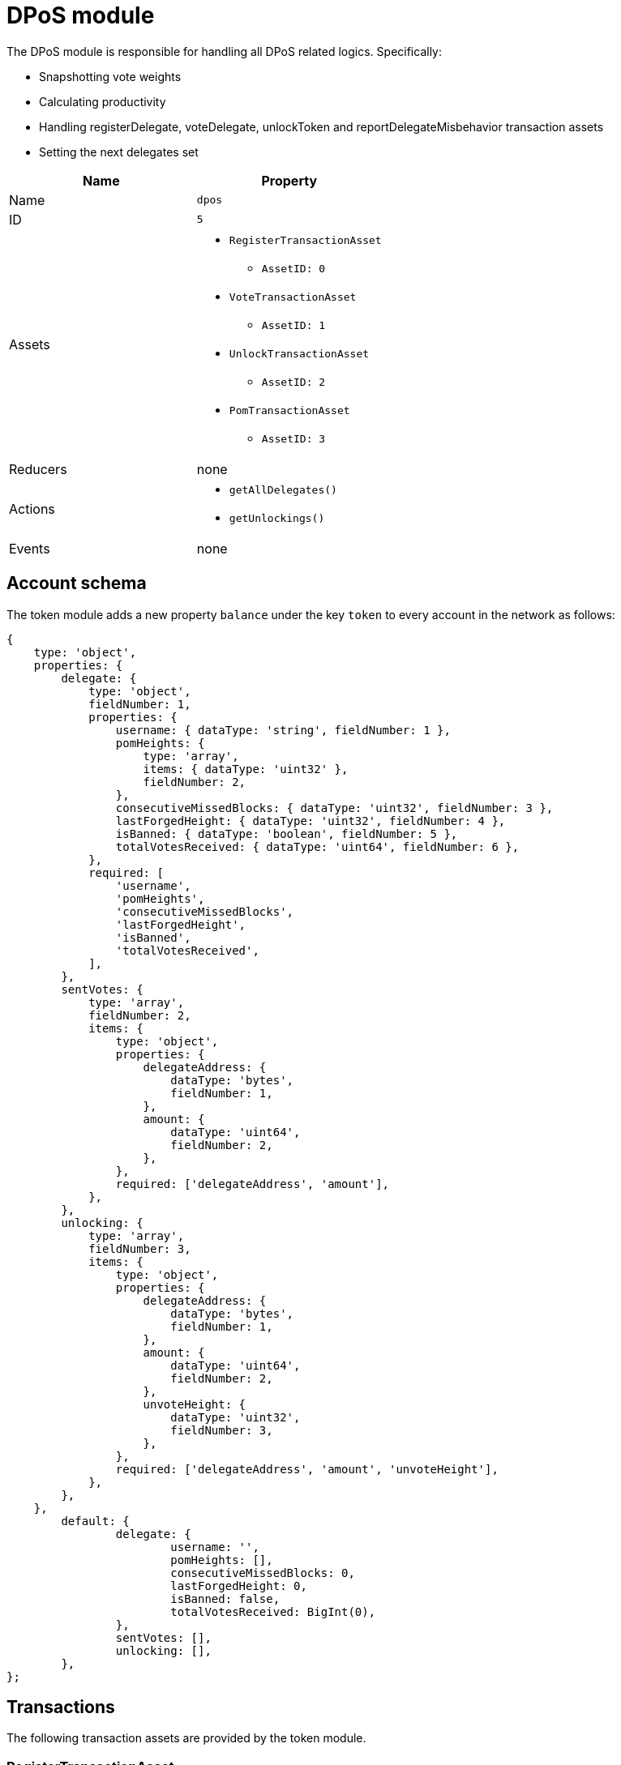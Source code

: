 = DPoS module
:url_github_lip14: https://github.com/LiskHQ/lips/blob/master/proposals/lip-0014.md#detecting-contradicting-block-headers
:url_wiki_pos: https://en.wikipedia.org/wiki/Proof_of_stake

:url_protocol_blocks_rewards: protocol:blocks.adoc#rewards_and_fees
:url_protocol_dpos: protocol:consensus-algorithm.adoc#dpos
:url_protocol_bft: protocol:consensus-algorithm.adoc#lisk_bft
:url_protocol_delegate_selection: protocol:consensus-algorithm.adoc#delegate_selection
:url_protocol_fork_choice: protocol:consensus-algorithm.adoc#index-fork_choice_rule-1
:url_protocol_punishment: protocol:consensus-algorithm.adoc#punishment
:url_protocol_transactions_pom: protocol:transactions.adoc#pom
:url_protocol_transactions_delegate: protocol:transactions.adoc#delegate
:url_protocol_transactions_unlock: protocol:transactions.adoc#unlock
:url_protocol_transactions_vote: protocol:transactions.adoc#vote

The DPoS module is responsible for handling all DPoS related logics.
Specifically:

* Snapshotting vote weights
* Calculating productivity
* Handling registerDelegate, voteDelegate, unlockToken and reportDelegateMisbehavior transaction assets
* Setting the next delegates set

[cols=",",options="header",stripes="hover"]
|===
|Name
|Property

|Name
|`dpos`

|ID
|`5`

|Assets
a|
* `RegisterTransactionAsset`
** `AssetID: 0`
* `VoteTransactionAsset`
** `AssetID: 1`
* `UnlockTransactionAsset`
** `AssetID: 2`
* `PomTransactionAsset`
** `AssetID: 3`

|Reducers
a| none

|Actions
a|
* `getAllDelegates()`
* `getUnlockings()`

|Events
| none

|===

== Account schema

The token module adds a new property `balance` under the key `token` to every account in the network as follows:

[source,typescript]
----
{
    type: 'object',
    properties: {
        delegate: {
            type: 'object',
            fieldNumber: 1,
            properties: {
                username: { dataType: 'string', fieldNumber: 1 },
                pomHeights: {
                    type: 'array',
                    items: { dataType: 'uint32' },
                    fieldNumber: 2,
                },
                consecutiveMissedBlocks: { dataType: 'uint32', fieldNumber: 3 },
                lastForgedHeight: { dataType: 'uint32', fieldNumber: 4 },
                isBanned: { dataType: 'boolean', fieldNumber: 5 },
                totalVotesReceived: { dataType: 'uint64', fieldNumber: 6 },
            },
            required: [
                'username',
                'pomHeights',
                'consecutiveMissedBlocks',
                'lastForgedHeight',
                'isBanned',
                'totalVotesReceived',
            ],
        },
        sentVotes: {
            type: 'array',
            fieldNumber: 2,
            items: {
                type: 'object',
                properties: {
                    delegateAddress: {
                        dataType: 'bytes',
                        fieldNumber: 1,
                    },
                    amount: {
                        dataType: 'uint64',
                        fieldNumber: 2,
                    },
                },
                required: ['delegateAddress', 'amount'],
            },
        },
        unlocking: {
            type: 'array',
            fieldNumber: 3,
            items: {
                type: 'object',
                properties: {
                    delegateAddress: {
                        dataType: 'bytes',
                        fieldNumber: 1,
                    },
                    amount: {
                        dataType: 'uint64',
                        fieldNumber: 2,
                    },
                    unvoteHeight: {
                        dataType: 'uint32',
                        fieldNumber: 3,
                    },
                },
                required: ['delegateAddress', 'amount', 'unvoteHeight'],
            },
        },
    },
	default: {
		delegate: {
			username: '',
			pomHeights: [],
			consecutiveMissedBlocks: 0,
			lastForgedHeight: 0,
			isBanned: false,
			totalVotesReceived: BigInt(0),
		},
		sentVotes: [],
		unlocking: [],
	},
};
----

== Transactions

The following transaction assets are provided by the token module.

=== RegisterTransactionAsset

Allows to send a register delegate transaction, which registers a delegate for the sender account with a given username.

Name::
`registerDelegate`
ID::
`0`
Base fee::
10 LSK

.Schema
[source,typescript]
----
{
    $id: 'lisk/dpos/register',
    type: 'object',
    required: ['username'],
    properties: {
        username: {
            dataType: 'string',
            fieldNumber: 1,
            minLength: 1,
            maxLength: 20,
        },
    },
}
----

=== VoteTransactionAsset

Allows to send a vote transaction, which casts votes and unvotes for delegates.

Each token can only be used once for voting, therefore the sender locks a certain amount of tokens for each vote.
After unvoting a delegate, the user is able to unlock the token again with the <<unlocktransactionasset, unlock transaction>>.

Name::
`voteDelegate`
ID::
`1`

.Schema
[source,typescript]
----
{
    $id: 'lisk/dpos/vote',
    type: 'object',
    required: ['votes'],
    properties: {
        votes: {
            type: 'array',
            minItems: 1,
            maxItems: 20,
            items: {
                type: 'object',
                required: ['delegateAddress', 'amount'],
                properties: {
                    delegateAddress: {
                        dataType: 'bytes',
                        fieldNumber: 1,
                        minLength: 20,
                        maxLength: 20,
                    },
                    amount: {
                        dataType: 'sint64',
                        fieldNumber: 2,
                    },
                },
            },
            fieldNumber: 1,
        },
    },
}
----

=== UnlockTransactionAsset

Allows to send an unlock transaction, which unlocks token that have been locked after voting for a delegate, after unvoting this delegate.

Name::
`unlockToken`
ID::
`2`

.Schema
[source,typescript]
----
{
    $id: 'lisk/dpos/unlock',
    type: 'object',
    required: ['unlockObjects'],
    properties: {
        unlockObjects: {
            type: 'array',
            minItems: 1,
            maxItems: 20,
            items: {
                type: 'object',
                required: ['delegateAddress', 'amount', 'unvoteHeight'],
                properties: {
                    delegateAddress: {
                        dataType: 'bytes',
                        fieldNumber: 1,
                        minLength: 20,
                        maxLength: 20,
                    },
                    amount: {
                        dataType: 'uint64',
                        fieldNumber: 2,
                    },
                    unvoteHeight: {
                        dataType: 'uint32',
                        fieldNumber: 3,
                    },
                },
            },
            fieldNumber: 1,
        },
    },
}
----

=== PomTransactionAsset

Allows to send a proof-of-misbehavior transaction, reports violations of the BFT protocol by a particular delegate.

Name::
`reportDelegateMisbehavior`
ID::
`3`

.Schema
[source,typescript]
----
{
    $id: 'lisk/dpos/pom',
    type: 'object',
    required: ['header1', 'header2'],
    properties: {
        header1: {
            ...blockHeaderSchema,
            fieldNumber: 1,
        },
        header2: {
            ...blockHeaderSchema,
            fieldNumber: 2,
        },
    },
}
----


== Actions

=== getAllDelegates

Returns a list of all registered delegates, including their username and address.
The address is returned as hex string.

==== Input
none


==== Returns
[source,json]
----
{
    username: string, <1>
    address: string, <2>
}[]
----

<1> Username of the delegate
<2> Address of the delegate as hex string.

=== getUnlockings
Returns a list of delegate unvotes of a certain account, the height of the unvote, and the minimum height for unlocking the tokens again.

==== Input

[source,json]
----
{
  address: string; <1>
}
----

<1> Address of the account as hex string.


==== Returns
[source,js]
----
{
    delegateAddress: string, <1>
    amount: string, <2>
    unvoteHeight: number, <3>
    minUnlockHeight: number, <4>
}[]
----

[[dpos]]
== Delegated Proof of Stake (DPoS)

The Lisk SDK bootstraps a blockchain network that is based on the xref:{url_protocol_dpos}[Lisk DPoS] consensus algorithm.

In DPoS based blockchains, the consensus regarding who can forge the next block is reached by users according to the votes cast.

[NOTE]
====
The DPoS used by Lisk is in fact more of a middle ground between {url_wiki_pos}[PoS] and DPoS.

The DPoS related characteristic is the ability of users to <<delegate_registration,register as delegate>> and then <<vote,receive votes>> from other users, in order to increase their <<weight,delegate weight>>.

The PoS related characteristic is the requirement for delegates to self-vote a certain amount of tokens, in order to increase their delegate weight.
Another PoS characteristic is the mechanism for the selection of the <<forging_delegates,two random standby delegates>>, who are selected every forging round.
The higher the delegate weight, the higher the chance to be selected in one of the two random spots available for standby delegates.
====

[[forging]]
=== Forging

The process of adding new blocks to a blockchain that uses the PoS or DPoS consensus algorithm is called forging.

The 101 active delegates and 2 additional standby delegates are selected to forge during a forging round.

[NOTE]
====
During a forging round, no new calculations are required, which makes DPoS an extremely *energy-friendly* consensus algorithm, compared to "mining", which is the analog process for blockchains that run with Proof of Work (PoW).
This technique enables a very energy efficient process of adding new blocks, which allows forging nodes to run even on machines with very limited processing capabilities, such as a Raspberry Pi.
====

[[forging_delegates]]
....
101(amount of the active delegates) + 2(random standby delegates) = 103(Number of blocks of a forging round)
....

More information about the delegate selection mechanism can be found in the xref:{url_protocol_delegate_selection}[Lisk Protocol].

[[weight]]
==== Delegate weight

The 101 delegates with the highest delegate weight are selected for the active forging positions.

The delegate weight is defined as shown below:

....
delegate weight = minimum { 10 * delegate self-vote , sum of all votes for the delegate }
....

Where `delegate self-vote` is the amount the delegate voted for its own account.

The `sum of all votes for the delegate` includes the self-votes.

[[delegate_registration]]
=== Registering as delegate

In a DPoS system, each account that has an adequate enough balance to send a xref:{url_protocol_transactions_delegate}[register delegate transaction] can register a new delegate on the network.
Other accounts can <<vote, vote for delegates>> to support them with their stake.
As a reward for securing the network, the forging delegates receive the xref:{url_protocol_blocks_rewards}[transaction fees and block rewards] of the forged blocks, and the transactions included in the forged blocks.

NOTE: The chosen delegate name has to be unique in the network.

.Example: Creating a delegate registration transaction
[source,js]
----
const tx = await APIClient.transaction.create({
    moduleID: 5,
    assetID: 0,
    fee: 1100000000,
    asset: {
        username: 'lightcurve',
    },
}, passphrase);
----

//More information about enabling and disabling forging on a node can be found in the xref:{url_guides_forging}[Enable forging giude].

[[vote]]
=== Voting for a delegate

Accounts can vote for delegates by sending a xref:{url_protocol_transactions_vote}[delegate vote transaction].
The tokens used to vote for delegates will be locked.
The locked tokens can be unlocked again if required, by <<unvote, unvoting>> the delegate again.

For instance, lets assume you hold an account with a balance of 100 tokens.

You could use only a part of your tokens for voting, but let's assume you want to vote with all 100.
It is of course possible to split your tokens among multiple delegates, or to use all of them to vote for only one delegate.
For example you could use it to vote for 10 delegates with 10 tokens, or alternatively just on one delegate with the full 100 tokens.

In the example below we decide to vote for one delegate with 70 tokens, and for another one with 30 tokens.

.Example: Vote for two delegates
[source,js]
----
const tx = await APIClient.transaction.create({
    moduleID: 5,
    assetID: 1,
    fee: 10000000,
    asset: {
        votes: [
            { delegateAddress:'11750255083444888021L', amount: '7000000000'}, <1>
            { delegateAddress:'64373847834494888026L', amount: '3000000000'} <2>
        ]
    },
}, passphrase);
----

<1> Locks 70 tokens and adds 70 tokens delegate weight to the delegate with address `11750255083444888021L`.
<2> Locks 30 tokens and adds 30 tokens delegate weight to the delegate with address `64373847834494888026L`.

[[unlock]]
=== Unvoting delegates and unlocking of tokens

The amount of tokens used for voting is locked and cannot be used for any other transactions.
This includes but is not limited to further voting, balance transfers or transaction fees.

To use the locked tokens again, the account has to submit a xref:{url_protocol_transactions_vote}[delegate vote transaction], with a *negative amount* (also called “unvote”).
This will start the unlocking procedure and the LSK will be ready for unlocking 2000 blocks later, (approximately 5 hours and 30 minutes).

To recover the locked tokens, the account has to submit two transactions:

. First, the tokens have to be unvoted.
This is done with a new `VoteTransaction`, the transaction just needs to contain a negative amount.
The tokens are now in an “unlocking” state.
They have been unvoted but are not usable yet.
+
.Example: Unvote a delegate
[source,js]
----
const tx = await APIClient.transaction.create({
    moduleID: 5,
    assetID: 1,
    fee: 10000000,
    asset: {
        votes: [
            { delegateAddress:'64373847834494888026L', amount: '-1500000000'} // 15 tokens can be unlocked in 2000 blocks
        ]
    },
}, passphrase);
----
+
. After a 2000 block period, the tokens can be unlocked.
This is done with a new `UnlockTransaction`.
The xref:{url_protocol_transactions_unlock}[token unlock transaction] specifies which tokens have to be unlocked and added back to the balance.
This mechanism is necessary to allow blocks to be reverted.
Future improvements of the Lisk blockchain (particularly on the database level), could render this unlock transaction unnecessary.
+
[source,js]
----
const tx = await APIClient.transaction.create({
    moduleID: 5,
    assetID: 3,
    fee: 10000000,
    asset: {
        unlockingObjects:[
            { delegateAddress:'64373847834494888026L', amount: '1500000000', unvoteHeight: '1234' }
        ]
    },
}, passphrase);
----

.A token unlock transaction can contain multiple unlock objects
[TIP]
This allows an account to submit multiple delegate votes and recover those tokens with a single unlock transaction.
Of course, all tokens must have been in the unlocking state for at least 2000 blocks for the unlock to be valid.

== BFT

The Byzantine Fault Tolerance (BFT) algorithm ensures that the network can reach consensus about the current state of the blockchain.
This means that for a given height, eventually all Lisk nodes agree on the same block.
This is particularly important in the case where there are different valid blocks for the same height, which can occur due to network delays or delegates forging multiple blocks in their designated time slot.

Additionally, delegates can be punished by anyone in the network if they forge contradicting blocks, i.e., two blocks with consensus votes that violate the Lisk-BFT protocol (see the xref:{url_protocol_punishment}[Lisk protocol documentation] for details).
In order to avoid that a delegate is punished, a node operator has to take great care when enabling forging on a node.
This means that it is very important to adhere to the following points below:

* Never activate forging on more than one node.
Otherwise, the delegate may be punished due to double-forge, i.e., producing two contradicting blocks for the same time slot.
* Never activate forging without porting over the `forger_info` data
//(see xref:{url_guides_forging_safely}[safely enabling forging on a new node])
.
Otherwise, the `maxHeightPreviouslyForged` property of the forged blocks may be outdated, which can cause the delegate to forge contradicting blocks.

[[discover]]
=== How to discover misbehavior of a delegate

Any misbehavior of a delegate is indicated by two contradicting block headers signed by the delegate.
A misbehavior can therefore be reported by providing the two contradicting block headers.
The code below checks if two contradicting block headers exist.

.Detecting Contradicting Block Headers
[source,js]
----
function checkHeadersContradicting(blockHeader1,blockHeader2) {
   // Order the two block headers such that b1 must be forged first
   let b1=blockHeader1;
   let b2=blockHeader2;
   if(b1.maxHeightPreviouslyForged>b2.maxHeightPreviouslyForged ||
     (b1.maxHeightPreviouslyForged==b2.maxHeightPreviouslyForged && b1.maxHeightPrevoted>b2.maxHeightPrevoted) ||
     (b1.maxHeightPreviouslyForged==b2.maxHeightPreviouslyForged && b1.maxHeightPrevoted==b2.maxHeightPrevoted && b1.height>b2.height)){
      b1=blockHeader2;
      b2=blockHeader1;
   }

   // The order of cases is essential here
   if(b1.delegatePubKey!=b2.delegatePubKey) {
      // Blocks by different delegates are never contradicting
      return false;
   } else if(b1.blockID==b2.blockID) {
      // No contradiction, as block headers are the same
      return false;
   } else if (b1.maxHeightPrevoted==b2.maxHeightPrevoted &&  b1.height>=b2.height) {
      // Violation of the fork choice rule as delegate moved to different chain
      // without strictly larger maxHeightPrevoted or larger height as justification.
      // This in particular happens, if a delegate is double forging.
      return true;
   } else if(b1.height>b2.maxHeightPreviouslyForged) {
      // Violates disjointness condition
      return true;
   } else if(b1.maxHeightPrevoted>b2.maxHeightPrevoted) {
      // Violates that delegate chooses branch with largest maxHeightPrevoted
      return true;
   } else {
      // No contradiction between block headers
      return false;
   }
}
----
(Source: {url_github_lip14}[LIP 14^])

=== Reporting a delegate

A xref:{url_protocol_transactions_pom}[delegate misbehavior report] transaction can be issued by anyone in the network who observes a violation of the Lisk-BFT consensus algorithm, as explained in <<discover>>.

//@TODO: Refer to the PoM plugin for convenient reporting of delegate misbehavior

.Reporting delegate misbehavior
[source,js]
----
const tx = await APIClient.transaction.create({
    moduleID: 5,
    assetID: 3,
    fee: 10000000,
    asset:{
        header1: {
            blockSignature: 'e8b4768a7805bdcef097458e52b4acc5aed9816032504a57a0ae14ede0054bd916ddc0ff93a4baac91048930afde72f0e89a9fd5b07bd98620e3d5558b34b005',
            generatorPublicKey: '7a7f24c061db6a92320ba14323f814c20dbcc811a931ead3ca63c75a4de1b643',
            height: 8938,
            maxHeightPreviouslyForged: 8788,
            maxHeightPrevoted: 8868,
            numberOfTransactions: 0,
            payloadHash: 'e3b0c44298fc1c149afbf4c8996fb92427ae41e4649b934ca495991b7852b855',
            payloadLength: 0,
            previousBlockId: '9326981395427095175',
            reward: '500000000',
            seedReveal: 'abe2a66d7a35fd7b580e977d9f7911ae',
            timestamp: 122329567,
            totalAmount: '0',
            totalFee: '0',
            version: 2
        },
        header2: {
            blockSignature: '31ccf4ce1a3a224a2a32c3f4bdc6fad0ddb8feb45b05b7d411eee1a608f9d91284d09c727bba173c882d5dc90cb951c5affc10462d650031a627e00d919cbf08',
            generatorPublicKey: '7a7f24c061db6a92320ba14323f814c20dbcc811a931ead3ca63c75a4de1b643',
            height: 8933,
            maxHeightPreviouslyForged: 8788,
            maxHeightPrevoted: 8868,
            numberOfTransactions: 0,
            payloadHash: 'e3b0c44298fc1c149afbf4c8996fb92427ae41e4649b934ca495991b7852b855',
            payloadLength: 0,
            previousBlockId: '9326981395427095175',
            reward: '500000000',
            seedReveal: 'abe2a66d7a35fd7b580e977d9f7911ae',
            timestamp: 122329567,
            totalAmount: '0',
            totalFee: '0',
            version: 2
        }
    },
}, passphrase);
----

[[punishment_consequences]]
=== Consequences for punished delegates and their voters

If a valid delegate misbehavior report is posted to the network, the respective delegate will face the following consequences:

* Setting the delegate weight to 0 for the next 780,000 blocks (approximately 3 months).
* The unlocking period for self-votes is increased from 260,000 blocks to 780,000 blocks (from approximately 1 month to 3 months).

Voters of the respective delegate will receive the following punishment:

* The unlocking period for the votes for the punished delegate is increased from 2,000 blocks to 260,000 blocks (from approximately 5 hours to 1 month).
